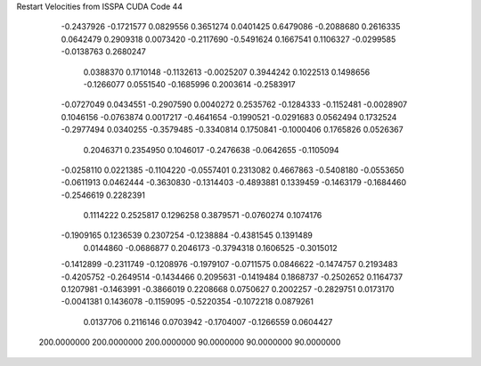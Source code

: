Restart Velocities from ISSPA CUDA Code
44
  -0.2437926  -0.1721577   0.0829556   0.3651274   0.0401425   0.6479086
  -0.2088680   0.2616335   0.0642479   0.2909318   0.0073420  -0.2117690
  -0.5491624   0.1667541   0.1106327  -0.0299585  -0.0138763   0.2680247
   0.0388370   0.1710148  -0.1132613  -0.0025207   0.3944242   0.1022513
   0.1498656  -0.1266077   0.0551540  -0.1685996   0.2003614  -0.2583917
  -0.0727049   0.0434551  -0.2907590   0.0040272   0.2535762  -0.1284333
  -0.1152481  -0.0028907   0.1046156  -0.0763874   0.0017217  -0.4641654
  -0.1990521  -0.0291683   0.0562494   0.1732524  -0.2977494   0.0340255
  -0.3579485  -0.3340814   0.1750841  -0.1000406   0.1765826   0.0526367
   0.2046371   0.2354950   0.1046017  -0.2476638  -0.0642655  -0.1105094
  -0.0258110   0.0221385  -0.1104220  -0.0557401   0.2313082   0.4667863
  -0.5408180  -0.0553650  -0.0611913   0.0462444  -0.3630830  -0.1314403
  -0.4893881   0.1339459  -0.1463179  -0.1684460  -0.2546619   0.2282391
   0.1114222   0.2525817   0.1296258   0.3879571  -0.0760274   0.1074176
  -0.1909165   0.1236539   0.2307254  -0.1238884  -0.4381545   0.1391489
   0.0144860  -0.0686877   0.2046173  -0.3794318   0.1606525  -0.3015012
  -0.1412899  -0.2311749  -0.1208976  -0.1979107  -0.0711575   0.0846622
  -0.1474757   0.2193483  -0.4205752  -0.2649514  -0.1434466   0.2095631
  -0.1419484   0.1868737  -0.2502652   0.1164737   0.1207981  -0.1463991
  -0.3866019   0.2208668   0.0750627   0.2002257  -0.2829751   0.0173170
  -0.0041381   0.1436078  -0.1159095  -0.5220354  -0.1072218   0.0879261
   0.0137706   0.2116146   0.0703942  -0.1704007  -0.1266559   0.0604427
 200.0000000 200.0000000 200.0000000  90.0000000  90.0000000  90.0000000
